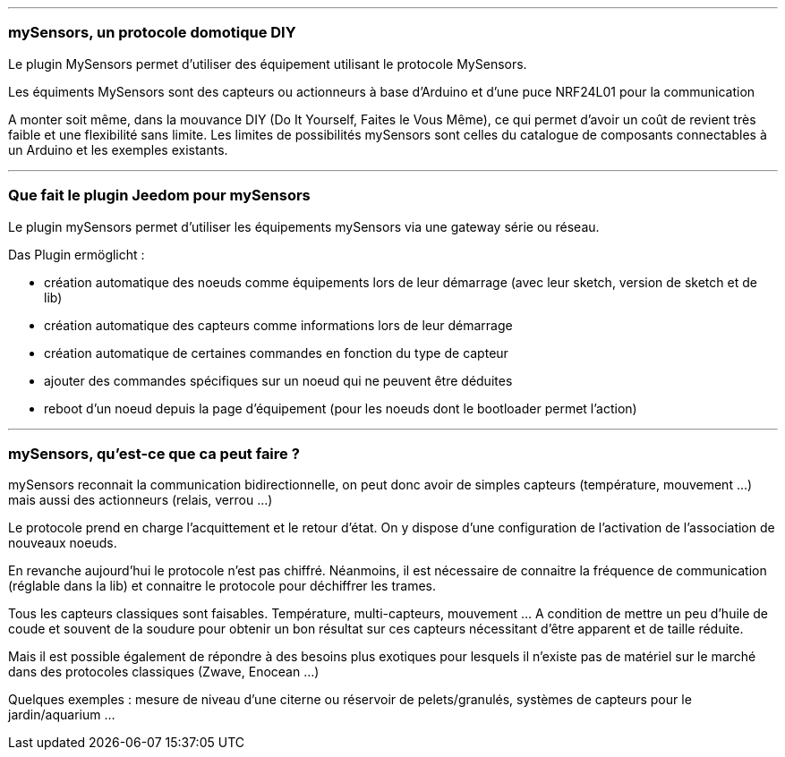 '''
=== mySensors, un protocole domotique DIY

Le plugin MySensors permet d'utiliser des équipement utilisant le protocole MySensors.

Les équiments MySensors sont des capteurs ou actionneurs à base d'Arduino et d'une puce NRF24L01 pour la communication

A monter soit même, dans la mouvance DIY (Do It Yourself, Faites le Vous Même), ce qui permet d'avoir un coût de revient très faible et une flexibilité sans limite. Les limites de possibilités mySensors sont celles du catalogue de composants connectables à un Arduino et les exemples existants.

'''
=== Que fait le plugin Jeedom pour mySensors

Le plugin mySensors permet d'utiliser les équipements mySensors via une gateway série ou réseau.

Das Plugin ermöglicht :

 * création automatique des noeuds comme équipements lors de leur démarrage (avec leur sketch, version de sketch et de lib)
 * création automatique des capteurs comme informations lors de leur démarrage
 * création automatique de certaines commandes en fonction du type de capteur
 * ajouter des commandes spécifiques sur un noeud qui ne peuvent être déduites
 * reboot d'un noeud depuis la page d'équipement (pour les noeuds dont le bootloader permet l'action)

'''
=== mySensors, qu'est-ce que ca peut faire ?

mySensors reconnait la communication bidirectionnelle, on peut donc avoir de simples capteurs (température, mouvement ...) mais aussi des actionneurs (relais, verrou ...)

Le protocole prend en charge l'acquittement et le retour d'état. On y dispose d'une configuration de l'activation de l'association de nouveaux noeuds.

En revanche aujourd'hui le protocole n'est pas chiffré. Néanmoins, il est nécessaire de connaitre la fréquence de communication (réglable dans la lib) et connaitre le protocole pour déchiffrer les trames.

Tous les capteurs classiques sont faisables. Température, multi-capteurs, mouvement ... A condition de mettre un peu d'huile de coude et souvent de la soudure pour obtenir un bon résultat sur ces capteurs nécessitant d'être apparent et de taille réduite.

Mais il est possible également de répondre à des besoins plus exotiques pour lesquels il n'existe pas de matériel sur le marché dans des protocoles classiques (Zwave, Enocean ...)

Quelques exemples : mesure de niveau d'une citerne ou réservoir de pelets/granulés, systèmes de capteurs pour le jardin/aquarium ...
